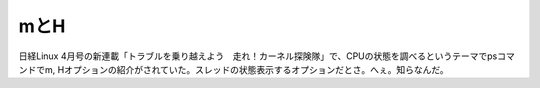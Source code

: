 mとH
====

日経Linux 4月号の新連載「トラブルを乗り越えよう　走れ！カーネル探険隊」で、CPUの状態を調べるというテーマでpsコマンドでm, Hオプションの紹介がされていた。スレッドの状態表示するオプションだとさ。へぇ。知らなんだ。






.. author:: default
.. categories:: Unix/Linux
.. tags::
.. comments::
